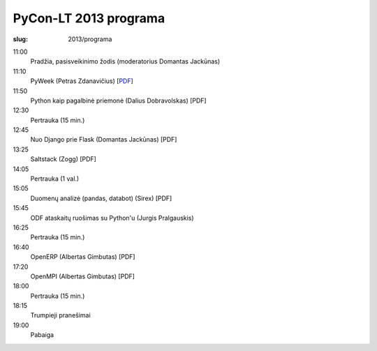 PyCon-LT 2013 programa
######################

:slug: 2013/programa

.. role:: title

.. class:: programa

11:00
    Pradžia, pasisveikinimo žodis (moderatorius Domantas Jackūnas)

11:10
    `PyWeek`:title: (Petras Zdanavičius) [`PDF <petras-zdanavicius.pdf>`_]

11:50
    `Python kaip pagalbinė priemonė`:title: (Dalius Dobravolskas) [PDF]

12:30
    Pertrauka (15 min.)

12:45
    `Nuo Django prie Flask`:title: (Domantas Jackūnas) [PDF]

13:25
    `Saltstack`:title: (Zogg) [PDF]

14:05
    Pertrauka (1 val.)

15:05
    `Duomenų analizė`:title: (pandas, databot) (Sirex) [PDF]

15:45
    `ODF ataskaitų ruošimas su Python'u`:title: (Jurgis Pralgauskis)

16:25
    Pertrauka (15 min.)

16:40
    `OpenERP`:title: (Albertas Gimbutas) [PDF]

17:20
    `OpenMPI`:title: (Albertas Gimbutas) [PDF]

18:00
    Pertrauka (15 min.)

18:15
    `Trumpieji pranešimai`:title:

19:00
    Pabaiga
